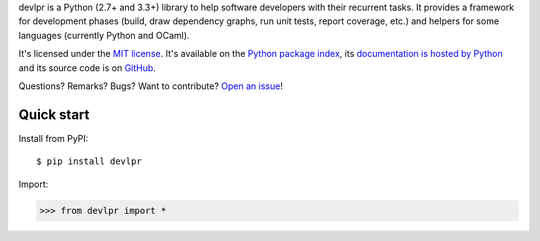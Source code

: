 devlpr is a Python (2.7+ and 3.3+) library to help software developers with their recurrent tasks.
It provides a framework for development phases (build, draw dependency graphs, run unit tests, report coverage, etc.)
and helpers for some languages (currently Python and OCaml).

It's licensed under the `MIT license <http://choosealicense.com/licenses/mit/>`__.
It's available on the `Python package index <http://pypi.python.org/pypi/devlpr>`__,
its `documentation is hosted by Python <http://pythonhosted.org/devlpr>`__
and its source code is on `GitHub <https://github.com/jacquev6/devlpr>`__.

Questions? Remarks? Bugs? Want to contribute? `Open an issue <https://github.com/jacquev6/devlpr/issues>`__!

.. image:: https://img.shields.io/travis/jacquev6/devlpr/master.svg
    :target: https://travis-ci.org/jacquev6/devlpr

.. image:: https://img.shields.io/coveralls/jacquev6/devlpr/master.svg
    :target: https://coveralls.io/r/jacquev6/devlpr

.. image:: https://img.shields.io/codeclimate/github/jacquev6/devlpr.svg
    :target: https://codeclimate.com/github/jacquev6/devlpr

.. image:: https://img.shields.io/scrutinizer/g/jacquev6/devlpr.svg
    :target: https://scrutinizer-ci.com/g/jacquev6/devlpr

.. image:: https://img.shields.io/pypi/dm/devlpr.svg
    :target: https://pypi.python.org/pypi/devlpr

.. image:: https://img.shields.io/pypi/l/devlpr.svg
    :target: https://pypi.python.org/pypi/devlpr

.. image:: https://img.shields.io/pypi/v/devlpr.svg
    :target: https://pypi.python.org/pypi/devlpr

.. image:: https://img.shields.io/pypi/pyversions/devlpr.svg
    :target: https://pypi.python.org/pypi/devlpr

.. image:: https://img.shields.io/pypi/status/devlpr.svg
    :target: https://pypi.python.org/pypi/devlpr

.. image:: https://img.shields.io/github/issues/jacquev6/devlpr.svg
    :target: https://github.com/jacquev6/devlpr/issues

.. image:: https://badge.waffle.io/jacquev6/devlpr.png?label=ready&title=ready
    :target: https://waffle.io/jacquev6/devlpr

.. image:: https://img.shields.io/github/forks/jacquev6/devlpr.svg
    :target: https://github.com/jacquev6/devlpr/network

.. image:: https://img.shields.io/github/stars/jacquev6/devlpr.svg
    :target: https://github.com/jacquev6/devlpr/stargazers

Quick start
===========

Install from PyPI::

    $ pip install devlpr

Import:

>>> from devlpr import *
